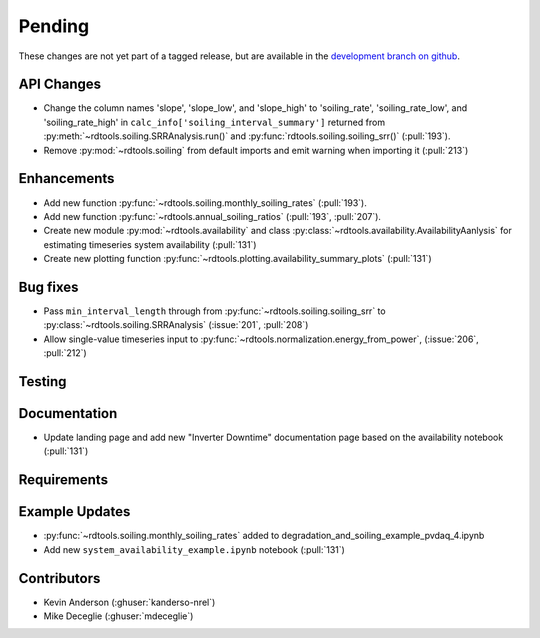 ************************
Pending
************************
These changes are not yet part of a tagged release, but are available in the
`development branch on github <https://github.com/NREL/rdtools/tree/development>`_.

API Changes
-----------
* Change the column names 'slope', 'slope_low', and 'slope_high' to 'soiling_rate',
  'soiling_rate_low', and 'soiling_rate_high' in ``calc_info['soiling_interval_summary']``
  returned from :py:meth:`~rdtools.soiling.SRRAnalysis.run()` and :py:func:`rdtools.soiling.soiling_srr()` (:pull:`193`).
* Remove :py:mod:`~rdtools.soiling` from default imports and emit warning when
  importing it (:pull:`213`)


Enhancements
------------
* Add new function :py:func:`~rdtools.soiling.monthly_soiling_rates` (:pull:`193`).
* Add new function :py:func:`~rdtools.annual_soiling_ratios` (:pull:`193`, :pull:`207`).
* Create new module :py:mod:`~rdtools.availability` and class
  :py:class:`~rdtools.availability.AvailabilityAanlysis` for estimating
  timeseries system availability (:pull:`131`)
* Create new plotting function :py:func:`~rdtools.plotting.availability_summary_plots`
  (:pull:`131`)


Bug fixes
---------
* Pass ``min_interval_length`` through from :py:func:`~rdtools.soiling.soiling_srr`
  to :py:class:`~rdtools.soiling.SRRAnalysis` (:issue:`201`, :pull:`208`)
* Allow single-value timeseries input to :py:func:`~rdtools.normalization.energy_from_power`,
  (:issue:`206`, :pull:`212`)


Testing
-------


Documentation
-------------
* Update landing page and add new "Inverter Downtime" documentation page
  based on the availability notebook (:pull:`131`)

Requirements
------------


Example Updates
---------------
* :py:func:`~rdtools.soiling.monthly_soiling_rates` added to degradation_and_soiling_example_pvdaq_4.ipynb
* Add new ``system_availability_example.ipynb`` notebook (:pull:`131`)
  

Contributors
------------
* Kevin Anderson (:ghuser:`kanderso-nrel`)
* Mike Deceglie (:ghuser:`mdeceglie`)
